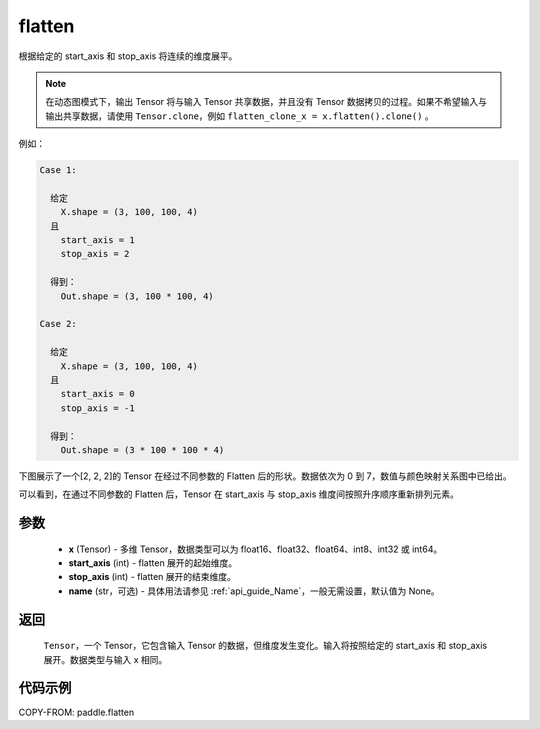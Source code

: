 .. _cn_api_paddle_flatten:

flatten
-------------------------------

.. py:function::  paddle.flatten(x, start_axis=0, stop_axis=-1, name=None)




根据给定的 start_axis 和 stop_axis 将连续的维度展平。

.. note::
  在动态图模式下，输出 Tensor 将与输入 Tensor 共享数据，并且没有 Tensor 数据拷贝的过程。如果不希望输入与输出共享数据，请使用 ``Tensor.clone``，例如 ``flatten_clone_x = x.flatten().clone()`` 。

例如：

.. code-block:: text

    Case 1:

      给定
        X.shape = (3, 100, 100, 4)
      且
        start_axis = 1
        stop_axis = 2

      得到：
        Out.shape = (3, 100 * 100, 4)

    Case 2:

      给定
        X.shape = (3, 100, 100, 4)
      且
        start_axis = 0
        stop_axis = -1

      得到：
        Out.shape = (3 * 100 * 100 * 4)

下图展示了一个[2, 2, 2]的 Tensor 在经过不同参数的 Flatten 后的形状。数据依次为 0 到 7，数值与颜色映射关系图中已给出。

可以看到，在通过不同参数的 Flatten 后，Tensor 在 start_axis 与 stop_axis 维度间按照升序顺序重新排列元素。

.. image:: ../../images/api_legend/flatten.png
   :alt: 图例
   :width: 1100

参数
::::::::::::

  - **x** (Tensor) - 多维 Tensor，数据类型可以为 float16、float32、float64、int8、int32 或 int64。
  - **start_axis** (int) - flatten 展开的起始维度。
  - **stop_axis** (int) - flatten 展开的结束维度。
  - **name** (str，可选) - 具体用法请参见 :ref:`api_guide_Name`，一般无需设置，默认值为 None。

返回
::::::::::::
 ``Tensor``，一个 Tensor，它包含输入 Tensor 的数据，但维度发生变化。输入将按照给定的 start_axis 和 stop_axis 展开。数据类型与输入 x 相同。

代码示例
::::::::::::

COPY-FROM: paddle.flatten
